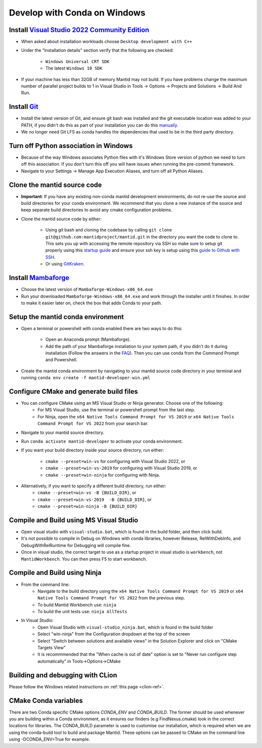 .. _GettingStartedCondaWindows:

=============================
Develop with Conda on Windows
=============================

Install `Visual Studio 2022 Community Edition <https://visualstudio.microsoft.com/downloads/>`_
-----------------------------------------------------------------------------------------------

* When asked about installation workloads choose ``Desktop development with C++``
* Under the "Installation details" section verify that the following are checked:

    * ``Windows Universal CRT SDK``
    * The latest ``Windows 10 SDK``

* If your machine has less than 32GB of memory Mantid may not build. If you have problems change the maximum number of parallel project builds to 1 in Visual Studio in Tools -> Options -> Projects and Solutions -> Build And Run.

Install `Git <https://git-scm.com/>`_
-------------------------------------

* Install the latest version of Git, and ensure git bash was installed and the git executable location was added to your PATH, if you didn't do this as part of your installation you can do this `manually <https://docs.microsoft.com/en-us/previous-versions/office/developer/sharepoint-2010/ee537574(v=office.14)#to-add-a-path-to-the-path-environment-variable>`_.
* We no longer need Git LFS as conda handles the dependencies that used to be in the third party directory.

Turn off Python association in Windows
--------------------------------------
* Because of the way Windows associates Python files with it's Windows Store version of python we need to turn off this association. If you don't turn this off you will have issues when running the pre-commit framework.
* Navigate to your Settings -> Manage App Execution Aliases, and turn off all Python Aliases.

Clone the mantid source code
----------------------------
* **Important**: If you have any existing non-conda mantid development environments, do not re-use the source and build directories for your conda environment. We recommend that you clone a new instance of the source and keep separate build directories to avoid any cmake configuration problems.
* Clone the mantid source code by either:

    * Using git bash and cloning the codebase by calling ``git clone git@github.com:mantidproject/mantid.git`` in the directory you want the code to clone to. This sets you up with accessing the remote repository via SSH so make sure to setup git properly using this `startup guide <https://git-scm.com/book/en/v2/Getting-Started-First-Time-Git-Setup>`_ and ensure your ssh key is setup using this `guide to Github with SSH <https://docs.github.com/en/github/authenticating-to-github/connecting-to-github-with-ssh>`_.
    * Or using `GitKraken <https://www.gitkraken.com/>`_.

Install `Mambaforge <https://github.com/conda-forge/miniforge/releases>`_
-------------------------------------------------------------------------

* Choose the latest version of ``Mambaforge-Windows-x86_64.exe``
* Run your downloaded ``Mambaforge-Windows-x86_64.exe`` and work through the installer until it finishes. In order to make it easier later on, check the box that adds Conda to your path.

Setup the mantid conda environment
----------------------------------

* Open a terminal or powershell with conda enabled there are two ways to do this:

    * Open an Anaconda prompt (Mambaforge).
    * Add the path of your Mambaforge installation to your system path, if you didn't do it during installation (Follow the answers in the `FAQ <https://docs.anaconda.com/anaconda/user-guide/faq/#installing-anaconda>`_). Then you can use conda from the Command Prompt and Powershell.

* Create the mantid conda environment by navigating to your mantid source code directory in your terminal and running ``conda env create -f mantid-developer-win.yml``

Configure CMake and generate build files
----------------------------------------

* You can configure CMake using an MS Visual Studio or Ninja generator. Choose one of the following:
    * For MS Visual Studio, use the terminal or powershell prompt from the last step.
    * For Ninja, open the ``x64 Native Tools Command Prompt for VS 2019`` or ``x64 Native Tools Command Prompt for VS 2022`` from your search bar.

* Navigate to your mantid source directory.
* Run ``conda activate mantid-developer`` to activate your conda environment.
* If you want your build directory inside your source directory, run either:

    * ``cmake --preset=win-vs`` for configuring with Visual Studio 2022, or
    * ``cmake --preset=win-vs-2019`` for configuring with Visual Studio 2019, or
    * ``cmake --preset=win-ninja`` for configuring with Ninja.

* Alternatively, if you want to specify a different build directory, run either:
    * ``cmake --preset=win-vs -B {BUILD_DIR}``, or
    * ``cmake --preset=win-vs-2019  -B {BUILD_DIR}``, or
    * ``cmake --preset=win-ninja -B {BUILD_DIR}``

Compile and Build using MS Visual Studio
----------------------------------------

* Open visual studio with ``visual-studio.bat``, which is found in the build folder, and then click build.
* It's not possible to compile in Debug on Windows with conda libraries, however Release, RelWithDebInfo, and DebugWithRelRuntime for Debugging will compile fine.
* Once in visual studio, the correct target to use as a startup project in visual studio is ``workbench``, not ``MantidWorkbench``. You can then press F5 to start workbench.

Compile and Build using Ninja
-----------------------------
* From the command line:
    * Navigate to the build directory using the ``x64 Native Tools Command Prompt for VS 2019`` or ``x64 Native Tools Command Prompt for VS 2022`` from the previous step.
    * To build Mantid Workbench use: ``ninja``
    * To build the unit tests use: ``ninja AllTests``

* In Visual Studio:
    * Open Visual Studio with ``visual-studio_ninja.bat``, which is found in the build folder
    * Select "win-ninja" from the Configuration dropdown at the top of the screen
    * Select "Switch between solutions and available views" in the Solution Explorer and click on "CMake Targets View"
    * It is recommmended that the "When cache is out of date" option is set to "Never run configure step automatically" in Tools->Options->CMake

Building and debugging with CLion
---------------------------------
Please follow the Windows related instructions on :ref:`this page <clion-ref>`.

CMake Conda variables
---------------------
There are two Conda specific CMake options `CONDA_ENV` and `CONDA_BUILD`. The former should be used whenever you are building within a Conda environment, as it ensures our finders (e.g FindNexus.cmake) look in the correct locations for libraries.
The CONDA_BUILD parameter is used to customise our installation, which is required when we are using the conda-build tool to build and package Mantid. These options can be passed to CMake on the command line using -DCONDA_ENV=True for example.
